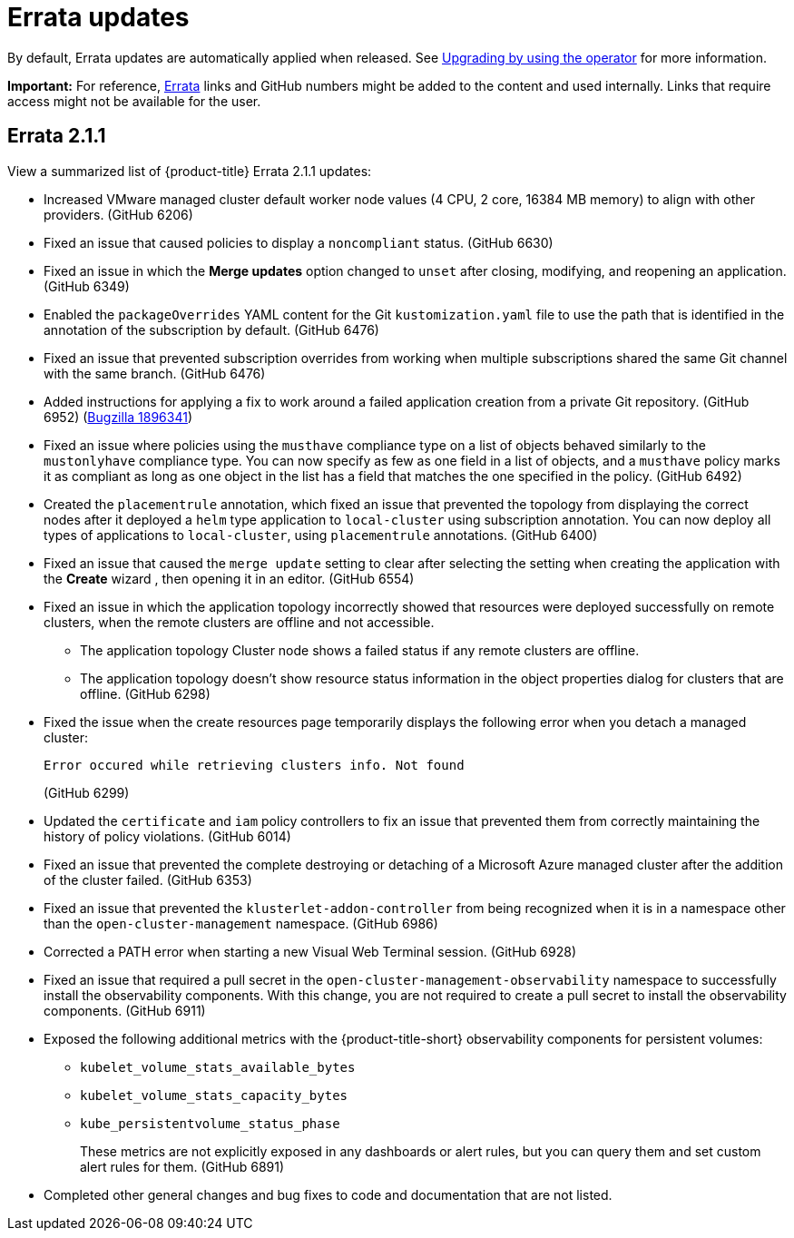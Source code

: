 [#errata-updates]
= Errata updates

By default, Errata updates are automatically applied when released. See link:../install/upgrade_hub.adoc#upgrading-by-using-the-operator[Upgrading by using the operator] for more information.

*Important:* For reference, link:https://access.redhat.com/errata/#/[Errata] links and GitHub numbers might be added to the content and used internally. Links that require access might not be available for the user. 

== Errata 2.1.1

View a summarized list of {product-title} Errata 2.1.1 updates:

* Increased VMware managed cluster default worker node values (4 CPU, 2 core, 16384 MB memory) to align with other providers. (GitHub 6206)

* Fixed an issue that caused policies to display a `noncompliant` status. (GitHub 6630)

* Fixed an issue in which the *Merge updates* option changed to `unset` after closing, modifying, and reopening an application. (GitHub 6349)

* Enabled the `packageOverrides` YAML content for the Git `kustomization.yaml` file to use the path that is identified in the annotation of the subscription by default. (GitHub 6476)

* Fixed an issue that prevented subscription overrides from working when multiple subscriptions shared the same Git channel with the same branch. (GitHub 6476)

* Added instructions for applying a fix to work around a failed application creation from a private Git repository. (GitHub 6952) (link:https://bugzilla.redhat.com/show_bug.cgi?id=1896341[Bugzilla 1896341])

* Fixed an issue where policies using the `musthave` compliance type on a list of objects behaved similarly to the `mustonlyhave` compliance type. You can now specify as few as one field in a list of objects, and a `musthave` policy marks it as compliant as long as one object in the list has a field that matches the one specified in the policy. (GitHub 6492)

* Created the `placementrule` annotation, which fixed an issue that prevented the topology from displaying the correct nodes after it deployed a `helm` type application to `local-cluster` using subscription annotation. You can now deploy all types of applications to `local-cluster`, using `placementrule` annotations. (GitHub 6400)

* Fixed an issue that caused the `merge update` setting to clear after selecting the setting when creating the application with the *Create* wizard , then opening it in an editor. (GitHub 6554)

* Fixed an issue in which the application topology incorrectly showed that resources were deployed successfully on remote clusters, when the remote clusters are offline and not accessible.

** The application topology Cluster node shows a failed status if any remote clusters are offline.

** The application topology doesn't show resource status information in the object properties dialog for clusters that are offline. (GitHub 6298)

* Fixed the issue when the create resources page temporarily displays the following error when you detach a managed cluster:
+
----
Error occured while retrieving clusters info. Not found
----
(GitHub 6299)

* Updated the `certificate` and `iam` policy controllers to fix an issue that prevented them from correctly maintaining the history of policy violations. (GitHub 6014)

* Fixed an issue that prevented the complete destroying or detaching of a Microsoft Azure managed cluster after the addition of the cluster failed. (GitHub 6353)

* Fixed an issue that prevented the `klusterlet-addon-controller` from being recognized when it is in a namespace other than the `open-cluster-management` namespace. (GitHub 6986)

* Corrected a PATH error when starting a new Visual Web Terminal session. (GitHub 6928)

* Fixed an issue that required a pull secret in the `open-cluster-management-observability` namespace to successfully install the observability components. With this change, you are not required to create a pull secret to install the observability components. (GitHub 6911)

* Exposed the following additional metrics with the {product-title-short} observability components for persistent volumes:

** `kubelet_volume_stats_available_bytes`
** `kubelet_volume_stats_capacity_bytes`
** `kube_persistentvolume_status_phase`
+
These metrics are not explicitly exposed in any dashboards or alert rules, but you can query them and set custom alert rules for them. (GitHub 6891)

* Completed other general changes and bug fixes to code and documentation that are not listed.
